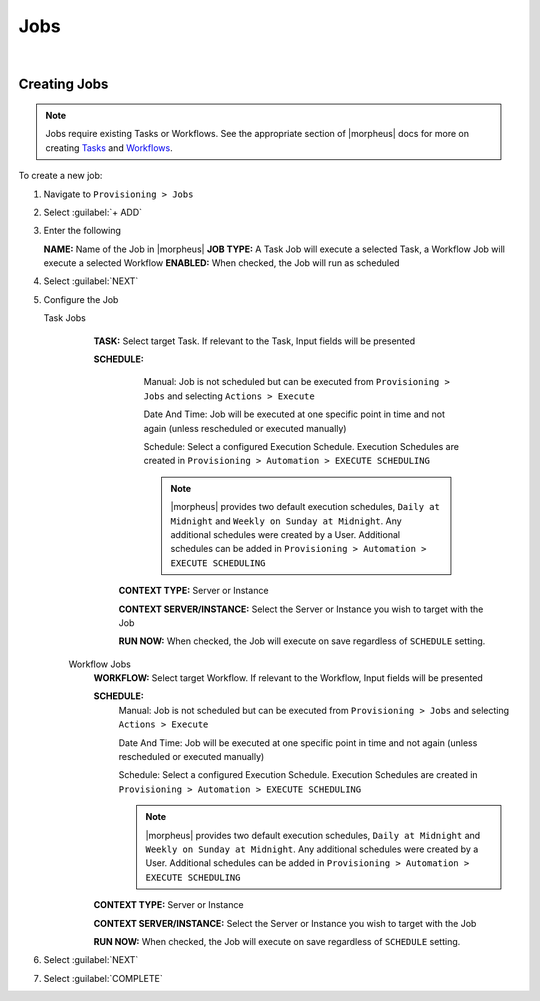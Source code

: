 .. _JobsJobs:

Jobs
----

.. toggle-header:: :header: Required Role Permissions **Click to Expand/Hide**

    Provisioning: Jobs

    - **None:** Cannot access ``Provisioning > Jobs > Jobs tab``
    - **Read:** Can access ``Provisioning > Jobs > Jobs tab`` but cannot create, edit, or delete Jobs
    - **Full:** Full permissions to create, view, edit, and delete Jobs

    Provisioning: Job Executions

    - **None:** Cannot access ``Provisioning > Jobs > Job Executions tab``
    - **Read:** Can access and view ``Provisioning > Jobs > Job Executions tab`` including job execution history, status, and Job output
|

Creating Jobs
^^^^^^^^^^^^^

.. note:: Jobs require existing Tasks or Workflows. See the appropriate section of |morpheus| docs for more on creating `Tasks <https://docs.morpheusdata.com/en/latest/provisioning/automation/automation.html#tasks>`_ and `Workflows <https://docs.morpheusdata.com/en/latest/provisioning/automation/automation.html#workflows>`_.

To create a new job:

#. Navigate to ``Provisioning > Jobs``
#. Select :guilabel:`+ ADD`
#. Enter the following

   **NAME:** Name of the Job in |morpheus|
   **JOB TYPE:** A Task Job will execute a selected Task, a Workflow Job will execute a selected Workflow
   **ENABLED:** When checked, the Job will run as scheduled

#. Select :guilabel:`NEXT`

#. Configure the Job

   Task Jobs
     **TASK:** Select target Task. If relevant to the Task, Input fields will be presented

     **SCHEDULE:**
         Manual: Job is not scheduled but can be executed from ``Provisioning > Jobs`` and selecting ``Actions > Execute``

         Date And Time: Job will be executed at one specific point in time and not again (unless rescheduled or executed manually)

         Schedule: Select a configured Execution Schedule. Execution Schedules are created in ``Provisioning > Automation > EXECUTE SCHEDULING``

         .. note:: |morpheus| provides two default execution schedules, ``Daily at Midnight`` and ``Weekly on Sunday at Midnight``. Any additional schedules were created by a User. Additional schedules can be added in ``Provisioning > Automation > EXECUTE SCHEDULING``

      **CONTEXT TYPE:** Server or Instance

      **CONTEXT SERVER/INSTANCE:** Select the Server or Instance you wish to target with the Job

      **RUN NOW:** When checked, the Job will execute on save regardless of ``SCHEDULE`` setting.

    Workflow Jobs
      **WORKFLOW:** Select target Workflow. If relevant to the Workflow, Input fields will be presented

      **SCHEDULE:**
          Manual: Job is not scheduled but can be executed from ``Provisioning > Jobs`` and selecting ``Actions > Execute``

          Date And Time: Job will be executed at one specific point in time and not again (unless rescheduled or executed manually)

          Schedule: Select a configured Execution Schedule. Execution Schedules are created in ``Provisioning > Automation > EXECUTE SCHEDULING``

          .. note:: |morpheus| provides two default execution schedules, ``Daily at Midnight`` and ``Weekly on Sunday at Midnight``. Any additional schedules were created by a User. Additional schedules can be added in ``Provisioning > Automation > EXECUTE SCHEDULING``

      **CONTEXT TYPE:** Server or Instance

      **CONTEXT SERVER/INSTANCE:** Select the Server or Instance you wish to target with the Job

      **RUN NOW:** When checked, the Job will execute on save regardless of ``SCHEDULE`` setting.

#. Select :guilabel:`NEXT`
#. Select :guilabel:`COMPLETE`

